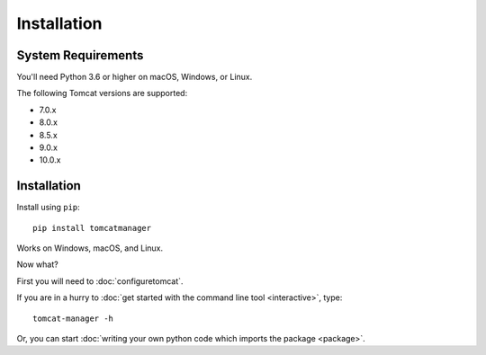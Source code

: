 Installation
============

System Requirements
-------------------

You'll need Python 3.6 or higher on macOS, Windows, or Linux.

The following Tomcat versions are supported:

- 7.0.x
- 8.0.x
- 8.5.x
- 9.0.x
- 10.0.x


Installation
------------

Install using ``pip``::

  pip install tomcatmanager

Works on Windows, macOS, and Linux.

Now what?

First you will need to :doc:`configuretomcat`.

If you are in a hurry to :doc:`get started with the command line tool
<interactive>`, type::

   tomcat-manager -h

Or, you can start :doc:`writing your own python code which imports the
package <package>`.
